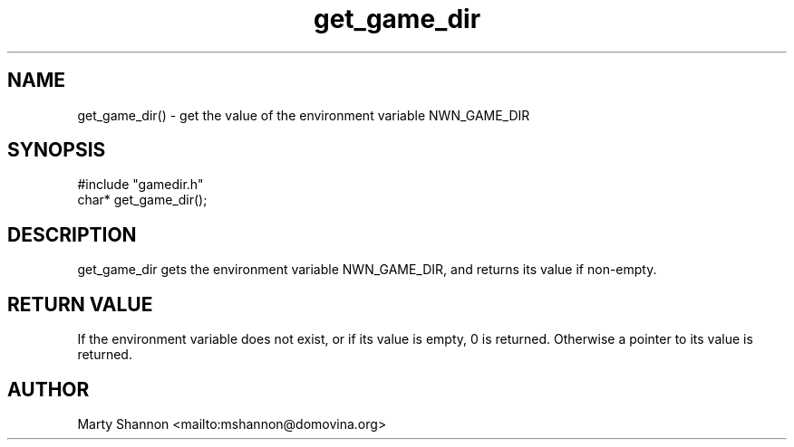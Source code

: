 .TH get_game_dir 3 2003/08/30 libnw-1.30.02
.SH "NAME"
get_game_dir() \- get the value of the environment variable NWN_GAME_DIR
.SH "SYNOPSIS"
#include "gamedir.h"
.br
char* get_game_dir();
.SH "DESCRIPTION"
get_game_dir gets the environment variable NWN_GAME_DIR, and returns its
value if non-empty.
.SH "RETURN VALUE"
If the environment variable does not exist, or if its value is empty,
0 is returned.
Otherwise a pointer to its value is returned.
.SH "AUTHOR"
Marty Shannon <mailto:mshannon@domovina.org>
